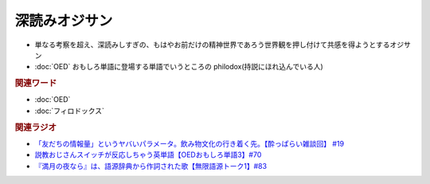 深読みオジサン
==========================
.. glossary::
  深読みオジサン : ふ

* 単なる考察を超え、深読みしすぎの、もはやお前だけの精神世界であろう世界観を押し付けて共感を得ようとするオジサン
* :doc:`OED` おもしろ単語に登場する単語でいうところの philodox(持説にほれ込んでいる人)

.. rubric:: 関連ワード
* :doc:`OED` 
* :doc:`フィロドックス` 

.. rubric:: 関連ラジオ
* `「友だちの情報量」というヤバいパラメータ。飲み物文化の行き着く先。【酔っぱらい雑談回】 #19`_
* `説教おじさんスイッチが反応しちゃう英単語【OEDおもしろ単語3】#70`_
* `『満月の夜なら』は、語源辞典から作詞された歌【無限語源トーク1】#83`_

.. _「友だちの情報量」というヤバいパラメータ。飲み物文化の行き着く先。【酔っぱらい雑談回】 #19: https://www.youtube.com/watch?v=JDyFEb6NOVI
.. _説教おじさんスイッチが反応しちゃう英単語【OEDおもしろ単語3】#70: https://www.youtube.com/watch?v=-d742iuB7L0
.. _『満月の夜なら』は、語源辞典から作詞された歌【無限語源トーク1】#83: https://www.youtube.com/watch?v=2UXylDl-HIY
